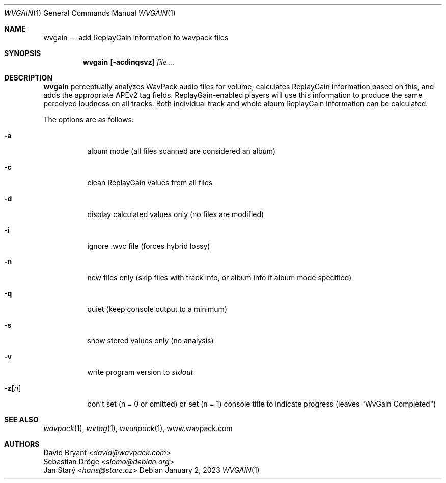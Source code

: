 .Dd January 2, 2023
.Dt WVGAIN 1
.Os
.Sh NAME
.Nm wvgain
.Nd add ReplayGain information to wavpack files
.Sh SYNOPSIS
.Nm wvgain
.Op Fl acdinqsvz
.Ar
.Sh DESCRIPTION
.Nm wvgain
perceptually analyzes WavPack audio files for volume,
calculates ReplayGain information based on this,
and adds the appropriate APEv2 tag fields.
ReplayGain-enabled players will use this information
to produce the same perceived loudness on all tracks.
Both individual track and whole album ReplayGain information
can be calculated.
.Pp
The options are as follows:
.Bl -tag -width Ds
.It Fl a
album mode (all files scanned are considered an album)
.It Fl c
clean ReplayGain values from all files
.It Fl d
display calculated values only (no files are modified)
.It Fl i
ignore .wvc file (forces hybrid lossy)
.It Fl n
new files only (skip files with track info,
or album info if album mode specified)
.It Fl q
quiet (keep console output to a minimum)
.It Fl s
show stored values only (no analysis)
.It Fl v
write program version to
.Pa stdout
.It Fl z[ Ns Ar n ]
don't set (n = 0 or omitted) or set (n = 1)
console title to indicate progress (leaves "WvGain Completed")
.El
.Sh SEE ALSO
.Xr wavpack 1 ,
.Xr wvtag 1 ,
.Xr wvunpack 1 ,
.Lk www.wavpack.com
.Sh AUTHORS
.An David Bryant Aq Mt david@wavpack.com
.An Sebastian Dröge Aq Mt slomo@debian.org
.An Jan Starý Aq Mt hans@stare.cz

